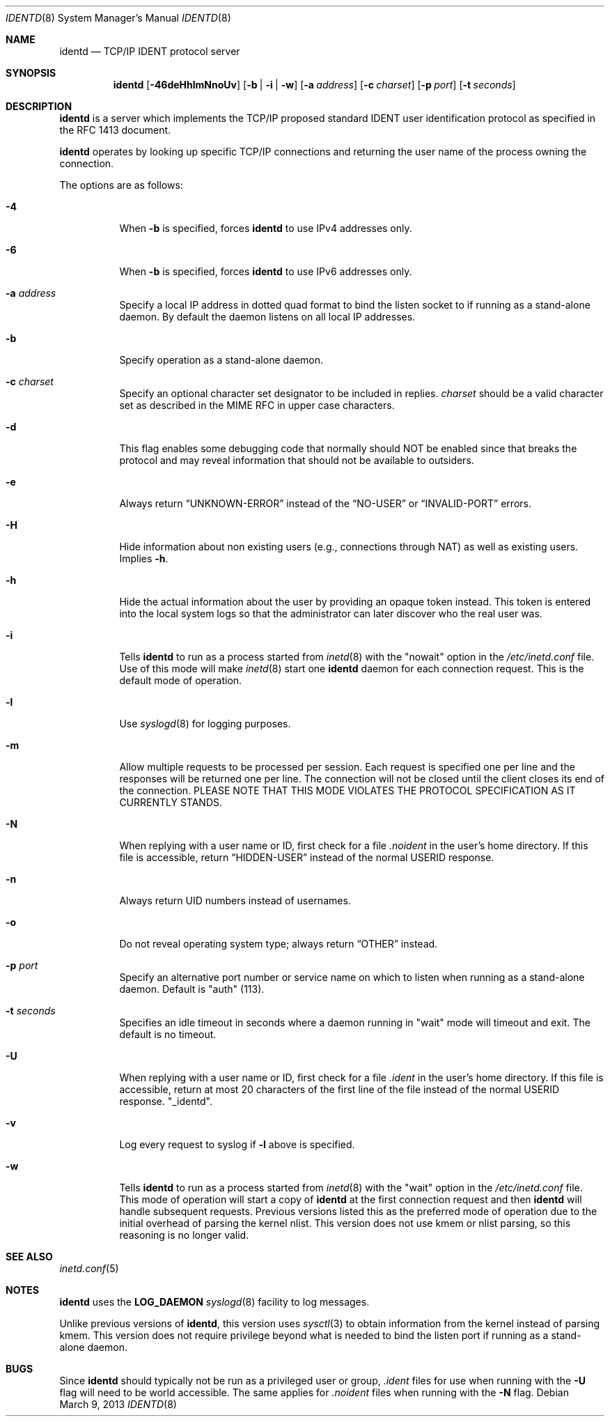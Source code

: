.\"	$OpenBSD: identd.8,v 1.29 2013/03/09 17:40:57 deraadt Exp $
.\"
.\" Copyright (c) 1997, Jason Downs.  All rights reserved.
.\"
.\" Redistribution and use in source and binary forms, with or without
.\" modification, are permitted provided that the following conditions
.\" are met:
.\" 1. Redistributions of source code must retain the above copyright
.\"    notice, this list of conditions and the following disclaimer.
.\" 2. Redistributions in binary form must reproduce the above copyright
.\"    notice, this list of conditions and the following disclaimer in the
.\"    documentation and/or other materials provided with the distribution.
.\"
.\" THIS SOFTWARE IS PROVIDED BY THE AUTHOR(S) ``AS IS'' AND ANY EXPRESS
.\" OR IMPLIED WARRANTIES, INCLUDING, BUT NOT LIMITED TO, THE IMPLIED
.\" WARRANTIES OF MERCHANTABILITY AND FITNESS FOR A PARTICULAR PURPOSE ARE
.\" DISCLAIMED.  IN NO EVENT SHALL THE AUTHOR(S) BE LIABLE FOR ANY DIRECT,
.\" INDIRECT, INCIDENTAL, SPECIAL, EXEMPLARY, OR CONSEQUENTIAL DAMAGES
.\" (INCLUDING, BUT NOT LIMITED TO, PROCUREMENT OF SUBSTITUTE GOODS OR
.\" SERVICES; LOSS OF USE, DATA, OR PROFITS; OR BUSINESS INTERRUPTION) HOWEVER
.\" CAUSED AND ON ANY THEORY OF LIABILITY, WHETHER IN CONTRACT, STRICT
.\" LIABILITY, OR TORT (INCLUDING NEGLIGENCE OR OTHERWISE) ARISING IN ANY WAY
.\" OUT OF THE USE OF THIS SOFTWARE, EVEN IF ADVISED OF THE POSSIBILITY OF
.\" SUCH DAMAGE.
.\"
.\" @(#)identd.8 1.9 92/02/11 Lysator
.\" Copyright (c) 1992 Peter Eriksson, Lysator, Linkoping University.
.\" This software has been released into the public domain.
.\"
.Dd $Mdocdate: March 9 2013 $
.Dt IDENTD 8
.Os
.Sh NAME
.Nm identd
.Nd TCP/IP IDENT protocol server
.Sh SYNOPSIS
.Nm identd
.Bk -words
.Op Fl 46deHhlmNnoUv
.Op Fl b | i | w
.Op Fl a Ar address
.Op Fl c Ar charset
.Op Fl p Ar port
.Op Fl t Ar seconds
.Ek
.Sh DESCRIPTION
.Nm
is a server which implements the TCP/IP proposed standard
IDENT user identification protocol
as specified in the RFC 1413 document.
.Pp
.Nm
operates by looking up specific TCP/IP
connections and returning the user name of the
process owning the connection.
.Pp
The options are as follows:
.Bl -tag -width Ds
.It Fl 4
When
.Fl b
is specified, forces
.Nm
to use IPv4 addresses only.
.It Fl 6
When
.Fl b
is specified, forces
.Nm
to use IPv6 addresses only.
.It Fl a Ar address
Specify a local IP address in dotted quad format
to bind the listen socket to if running as a stand-alone daemon.
By default the daemon listens on all local IP addresses.
.It Fl b
Specify operation as a stand-alone daemon.
.It Fl c Ar charset
Specify an optional character set designator to be included in replies.
.Ar charset
should be a valid character set as described in the
MIME RFC in upper case characters.
.It Fl d
This flag enables some debugging code that normally should NOT
be enabled since that breaks the protocol and may reveal information
that should not be available to outsiders.
.It Fl e
Always return
.Dq UNKNOWN-ERROR
instead of the
.Dq NO-USER
or
.Dq INVALID-PORT
errors.
.It Fl H
Hide information about non existing users (e.g., connections through NAT) as
well as existing users.
Implies
.Fl h .
.It Fl h
Hide the actual information about the user by providing an opaque
token instead.
This token is entered into the local system logs
so that the administrator can later discover who the real user was.
.It Fl i
Tells
.Nm identd
to run as a process started from
.Xr inetd 8
with the "nowait" option in the
.Pa /etc/inetd.conf
file.
Use of this mode will make
.Xr inetd 8
start one
.Nm
daemon for each connection request.
This is the default mode of operation.
.It Fl l
Use
.Xr syslogd 8
for logging purposes.
.It Fl m
Allow multiple requests to be processed per session.
Each request is specified one per line and the responses will be returned
one per line.
The connection will not be closed until the client closes its end of
the connection.
PLEASE NOTE THAT THIS MODE VIOLATES THE PROTOCOL SPECIFICATION AS
IT CURRENTLY STANDS.
.It Fl N
When replying with a user name or ID, first
check for a file
.Pa .noident
in the user's home directory.
If this file is accessible, return
.Dq HIDDEN-USER
instead of the normal USERID response.
.It Fl n
Always return UID numbers instead of usernames.
.It Fl o
Do not reveal operating system type;
always return
.Dq OTHER
instead.
.It Fl p Ar port
Specify an alternative port number or service name
on which to listen when running as a stand-alone daemon.
Default is "auth" (113).
.It Fl t Ar seconds
Specifies an idle timeout in seconds where a daemon running in
"wait" mode will timeout and exit.
The default is no timeout.
.It Fl U
When replying with a user name or ID, first
check for a file
.Pa .ident
in the user's home directory.
If this file is accessible, return
at most 20 characters of the first line of the file
instead of the normal USERID response.
.Qq _identd .
.It Fl v
Log every request to syslog if
.Fl l
above is specified.
.It Fl w
Tells
.Nm identd
to run as a process started from
.Xr inetd 8
with the "wait" option in the
.Pa /etc/inetd.conf
file.
This mode of operation will start a copy of
.Nm
at the first connection request and then
.Nm
will handle subsequent requests.
Previous versions listed this as the preferred mode of
operation due to the initial overhead of parsing the kernel nlist.
This version does not use kmem or nlist parsing, so this reasoning
is no longer valid.
.El
.Sh SEE ALSO
.Xr inetd.conf 5
.Sh NOTES
.Nm
uses the
.Li LOG_DAEMON
.Xr syslogd 8
facility to log messages.
.Pp
Unlike previous versions of
.Nm identd ,
this version uses
.Xr sysctl 3
to obtain information from the kernel instead of parsing kmem.
This version does not require privilege beyond what is needed to bind
the listen port if running as a stand-alone daemon.
.Sh BUGS
Since
.Nm identd
should typically not be run as a privileged user or group,
.Pa .ident
files for use when running with the
.Fl U
flag will need to be world accessible.
The same applies for
.Pa .noident
files when running with the
.Fl N
flag.
